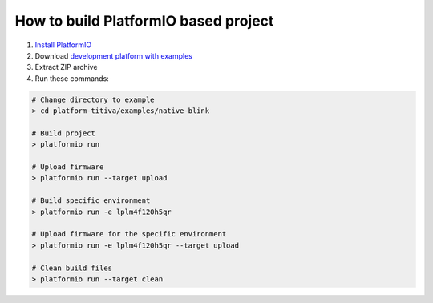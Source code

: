 ..  Copyright 2014-present PlatformIO <contact@platformio.org>
    Licensed under the Apache License, Version 2.0 (the "License");
    you may not use this file except in compliance with the License.
    You may obtain a copy of the License at
       http://www.apache.org/licenses/LICENSE-2.0
    Unless required by applicable law or agreed to in writing, software
    distributed under the License is distributed on an "AS IS" BASIS,
    WITHOUT WARRANTIES OR CONDITIONS OF ANY KIND, either express or implied.
    See the License for the specific language governing permissions and
    limitations under the License.

How to build PlatformIO based project
=====================================

1. `Install PlatformIO <http://docs.platformio.org/en/stable/installation.html>`_
2. Download `development platform with examples <https://github.com/platformio/platform-titiva/archive/develop.zip>`_
3. Extract ZIP archive
4. Run these commands:

.. code-block:: bash

    # Change directory to example
    > cd platform-titiva/examples/native-blink

    # Build project
    > platformio run

    # Upload firmware
    > platformio run --target upload

    # Build specific environment
    > platformio run -e lplm4f120h5qr

    # Upload firmware for the specific environment
    > platformio run -e lplm4f120h5qr --target upload

    # Clean build files
    > platformio run --target clean
